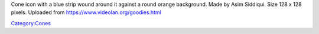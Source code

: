 Cone icon with a blue strip wound around it against a round orange background. Made by Asim Siddiqui. Size 128 x 128 pixels. Uploaded from https://www.videolan.org/goodies.html

`Category:Cones <Category:Cones>`__
